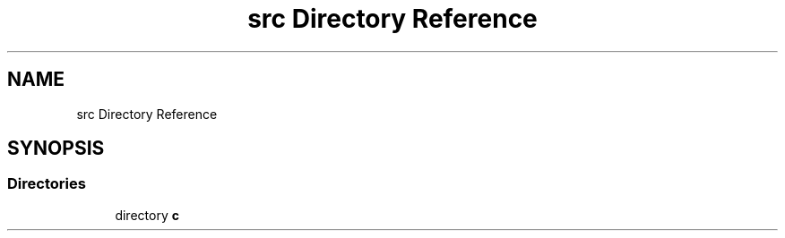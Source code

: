.TH "src Directory Reference" 3 "Mon Jan 31 2022" "Zumpy" \" -*- nroff -*-
.ad l
.nh
.SH NAME
src Directory Reference
.SH SYNOPSIS
.br
.PP
.SS "Directories"

.in +1c
.ti -1c
.RI "directory \fBc\fP"
.br
.in -1c
